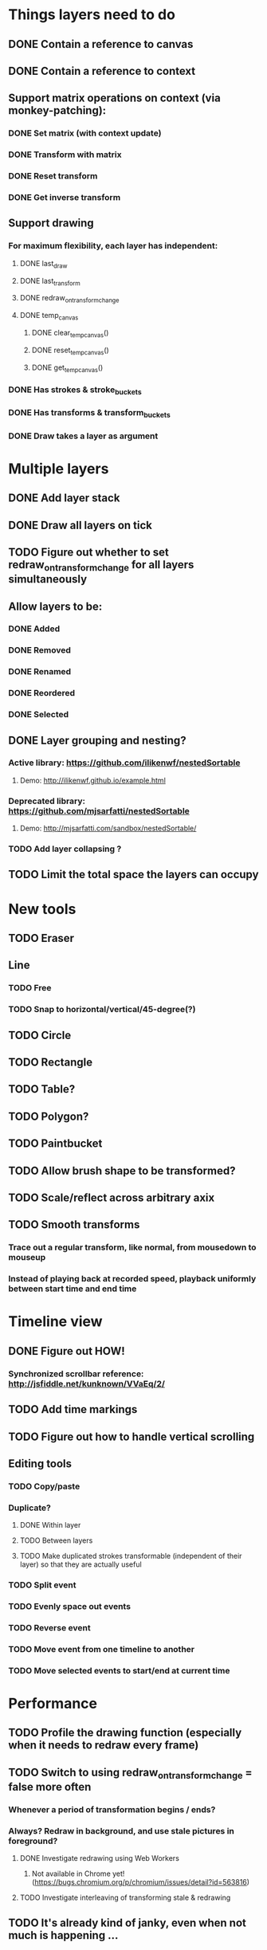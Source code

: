 * Things layers need to do
** DONE Contain a reference to canvas
** DONE Contain a reference to context
** Support matrix operations on context (via monkey-patching):
*** DONE Set matrix (with context update)
*** DONE Transform with matrix
*** DONE Reset transform
*** DONE Get inverse transform
** Support drawing
*** For maximum flexibility, each layer has independent:
**** DONE last_draw
**** DONE last_transform
**** DONE redraw_on_transform_change
**** DONE temp_canvas
***** DONE clear_temp_canvas()
***** DONE reset_temp_canvas()
***** DONE get_temp_canvas()
*** DONE Has strokes & stroke_buckets
*** DONE Has transforms & transform_buckets
*** DONE Draw takes a layer as argument
* Multiple layers
** DONE Add layer stack
** DONE Draw all layers on tick
** TODO Figure out whether to set redraw_on_transform_change for all layers simultaneously
** Allow layers to be:
*** DONE Added
*** DONE Removed
*** DONE Renamed
*** DONE Reordered
*** DONE Selected
** DONE Layer grouping and nesting?
*** Active library: https://github.com/ilikenwf/nestedSortable
**** Demo: http://ilikenwf.github.io/example.html
*** Deprecated library: https://github.com/mjsarfatti/nestedSortable
**** Demo: http://mjsarfatti.com/sandbox/nestedSortable/
*** TODO Add layer collapsing ?
** TODO Limit the total space the layers can occupy
* New tools
** TODO Eraser
** Line
*** TODO Free
*** TODO Snap to horizontal/vertical/45-degree(?)
** TODO Circle
** TODO Rectangle
** TODO Table?
** TODO Polygon?
** TODO Paintbucket
** TODO Allow brush shape to be transformed?
** TODO Scale/reflect across arbitrary axix
** TODO Smooth transforms
*** Trace out a regular transform, like normal, from mousedown to mouseup
*** Instead of playing back at recorded speed, playback uniformly between start time and end time
* Timeline view
** DONE Figure out HOW!
*** Synchronized scrollbar reference: http://jsfiddle.net/kunknown/VVaEq/2/
** TODO Add time markings
** TODO Figure out how to handle vertical scrolling
** Editing tools
*** TODO Copy/paste
*** Duplicate?
**** DONE Within layer
**** TODO Between layers
**** TODO Make duplicated strokes transformable (independent of their layer) so that they are actually useful
*** TODO Split event
*** TODO Evenly space out events
*** TODO Reverse event
*** TODO Move event from one timeline to another
*** TODO Move selected events to start/end at current time
* Performance
** TODO Profile the drawing function (especially when it needs to redraw every frame)
** TODO Switch to using redraw_on_transform_change = false more often
*** Whenever a period of transformation begins / ends?
*** Always? Redraw in background, and use stale pictures in foreground?
**** DONE Investigate redrawing using Web Workers
***** Not available in Chrome yet! (https://bugs.chromium.org/p/chromium/issues/detail?id=563816)
**** TODO Investigate interleaving of transforming stale & redrawing
** TODO It's already kind of janky, even when not much is happening ...
** TODO Try making timelines skip updating when they are offscreen
*** https://stackoverflow.com/questions/123999/how-to-tell-if-a-dom-element-is-visible-in-the-current-viewport/
* Refactoring
** TODO Refactor evalPeriod to take a function, apply it to each event
*** Use closures to support additional arguments
*** Transform events don't need to have an eval method, just expose the matrix
*** TODO Ensure this doesn't degrade performance
** TODO Try to fix the annoying hack in findTransformedPoint
*** Maybe give layers a getCurrentTransform method?
*** Maybe also make transformPeriod operate on matrix instead of context, so that we can perform this calculation on a matrix only instead of needing to temporarily mutate the context.
** TODO Remove all hard-coded references to height and width
* Bugs
** TODO Brush stroke width (and shape!) is affected by current transform
*** Solution:
**** First create target brush in pixel space
**** Transform it via inverse of current transform; this is the brush we are trying to create
**** Find the stroke width and shape transform that will produce this brush
**** Store it along with the stroke (need one at every point in stroke, since transform changes!)
**** At draw time, temporarily set transformation matrix = matrix * brush_transform_matrix
** TODO Automatically generated layer names may collide
*** Suppose auto-naming says next layer is "Layer 5"
*** Now rename one of the current layers to "Layer 5"
*** Create new layer
*** Now you have duplicate layers!
** TODO Need to "reflow" (aka assign new ranks) when an event is deleted
** TODO Two instantaneous events at slightly different times will overlap in the Timeline UI
** DONE When transform events are deleted/changed, need to update descendants of layer as well as just the layer itself
** DONE Need to add nesting-awareness to post_transform_draw
** DONE Recording transformations in a child when the parent(s) have transforms is broken
*** Need to take the desired transform and transform it through the inverse of the ancestors' transforms to get the actual transform to apply.
* Improvements
** DONE Improve drag handling
*** Make global mouseup and mousemove events, attached to body
*** A mousedown event registers global handlers
*** Global mouseup and mousemove events delegate to the current handlers
*** This allows you to start a drag inside a canvas (or other element) and continue outside it
*** Also catch when the mouse leaves the entire body, and count that as mouseup
** TODO Make it so that any action on a layer selects it.
** TODO Make layer background change colour when selected.
** TODO Refactor buckets so that the the interface is more "automatic"
** DONE Make it so that when previewing a timeline move or scale, we hide the original events so you can actually see the preview better.
** Considering adding features to strokes (& other events) so that we never need to mutate the original data. This would make strokes lossless & always revertible to the original
*** TODO Add a time scaling parameter so the original deltas never need to be adjusted
*** TODO (Strokes only) Add a transform parameter so that points never need to be adjusted
* New Features
** DONE Images - layer background
** DONE Show/hide actions
** DONE Toggle sublayer animation feature
** TODO Viewport - temporary viewpoint transformation that doesn't affect timeline
** TODO Global undo/redo
** TODO Select stroke by clicking
** TODO Add some notion of "clears"
*** Probably global? Not layer-specific?
* Sound Recording
** TODO Figure out HOW
